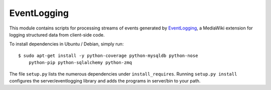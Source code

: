 EventLogging
============

This module contains scripts for processing streams of events generated
by EventLogging_, a MediaWiki extension for logging structured data from
client-side code.

To install dependencies in Ubuntu / Debian, simply run::

    $ sudo apt-get install -y python-coverage python-mysqldb python-nose
        python-pip python-sqlalchemy python-zmq

.. _EventLogging: http://www.mediawiki.org/wiki/Extension:EventLogging

The file ``setup.py`` lists the numerous dependencies under
``install_requires``. Running ``setup.py install`` configures the
server/eventlogging library and adds the programs in server/bin to your
path.
